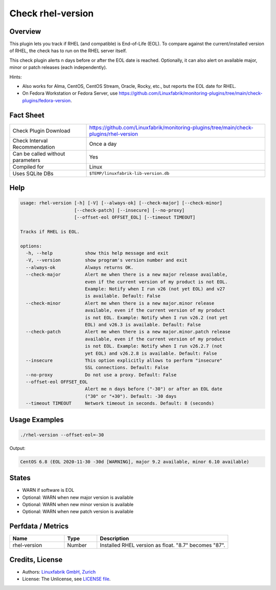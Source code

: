 Check rhel-version
==================

Overview
--------

This plugin lets you track if RHEL (and compatible) is End-of-Life (EOL). To compare against the current/installed version of RHEL, the check has to run on the RHEL server itself.

This check plugin alerts n days before or after the EOL date is reached. Optionally, it can also alert on available major, minor or patch releases (each independently).

Hints:

* Also works for Alma, CentOS, CentOS Stream, Oracle, Rocky, etc., but reports the EOL date for RHEL.
* On Fedora Workstation or Fedora Server, use https://github.com/Linuxfabrik/monitoring-plugins/tree/main/check-plugins/fedora-version.


Fact Sheet
----------

.. csv-table::
    :widths: 30, 70
    
    "Check Plugin Download",                "https://github.com/Linuxfabrik/monitoring-plugins/tree/main/check-plugins/rhel-version"
    "Check Interval Recommendation",        "Once a day"
    "Can be called without parameters",     "Yes"
    "Compiled for",                         "Linux"
    "Uses SQLite DBs",                      "``$TEMP/linuxfabrik-lib-version.db``"


Help
----

.. code-block:: text

    usage: rhel-version [-h] [-V] [--always-ok] [--check-major] [--check-minor]
                        [--check-patch] [--insecure] [--no-proxy]
                        [--offset-eol OFFSET_EOL] [--timeout TIMEOUT]

    Tracks if RHEL is EOL.

    options:
      -h, --help            show this help message and exit
      -V, --version         show program's version number and exit
      --always-ok           Always returns OK.
      --check-major         Alert me when there is a new major release available,
                            even if the current version of my product is not EOL.
                            Example: Notify when I run v26 (not yet EOL) and v27
                            is available. Default: False
      --check-minor         Alert me when there is a new major.minor release
                            available, even if the current version of my product
                            is not EOL. Example: Notify when I run v26.2 (not yet
                            EOL) and v26.3 is available. Default: False
      --check-patch         Alert me when there is a new major.minor.patch release
                            available, even if the current version of my product
                            is not EOL. Example: Notify when I run v26.2.7 (not
                            yet EOL) and v26.2.8 is available. Default: False
      --insecure            This option explicitly allows to perform "insecure"
                            SSL connections. Default: False
      --no-proxy            Do not use a proxy. Default: False
      --offset-eol OFFSET_EOL
                            Alert me n days before ("-30") or after an EOL date
                            ("30" or "+30"). Default: -30 days
      --timeout TIMEOUT     Network timeout in seconds. Default: 8 (seconds)


Usage Examples
--------------

.. code-block:: bash

    ./rhel-version --offset-eol=-30

Output:

.. code-block:: text

    CentOS 6.8 (EOL 2020-11-30 -30d [WARNING], major 9.2 available, minor 6.10 available)


States
------

* WARN if software is EOL
* Optional: WARN when new major version is available
* Optional: WARN when new minor version is available
* Optional: WARN when new patch version is available


Perfdata / Metrics
------------------

.. csv-table::
    :widths: 25, 15, 60
    :header-rows: 1
    
    Name,                                       Type,               Description                                           
    rhel-version,                               Number,             Installed RHEL version as float. "8.7" becomes "87".


Credits, License
----------------

* Authors: `Linuxfabrik GmbH, Zurich <https://www.linuxfabrik.ch>`_
* License: The Unlicense, see `LICENSE file <https://unlicense.org/>`_.
